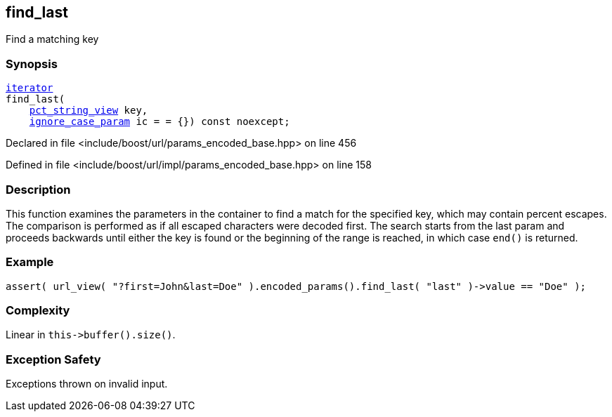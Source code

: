 :relfileprefix: ../../../
[#5D5B2089C9F1773A7FD1F0CA5E7FC5DAB105353B]
== find_last

pass:v,q[Find a matching key]


=== Synopsis

[source,cpp,subs="verbatim,macros,-callouts"]
----
xref:reference/boost/urls/params_encoded_base/iterator.adoc[iterator]
find_last(
    xref:reference/boost/urls/pct_string_view.adoc[pct_string_view] key,
    xref:reference/boost/urls/ignore_case_param.adoc[ignore_case_param] ic = = {}) const noexcept;
----

Declared in file <include/boost/url/params_encoded_base.hpp> on line 456

Defined in file <include/boost/url/impl/params_encoded_base.hpp> on line 158

=== Description

pass:v,q[This function examines the parameters] pass:v,q[in the container to find a match for]
pass:v,q[the specified key, which may contain]
pass:v,q[percent escapes.]
pass:v,q[The comparison is performed as if all]
pass:v,q[escaped characters were decoded first.]
pass:v,q[The search starts from the last param]
pass:v,q[and proceeds backwards until either the]
pass:v,q[key is found or the beginning of the]
pass:v,q[range is reached, in which case `end()`]
pass:v,q[is returned.]

=== Example
[,cpp]
----
assert( url_view( "?first=John&last=Doe" ).encoded_params().find_last( "last" )->value == "Doe" );
----

=== Complexity
pass:v,q[Linear in `this->buffer().size()`.]

=== Exception Safety
pass:v,q[Exceptions thrown on invalid input.]



